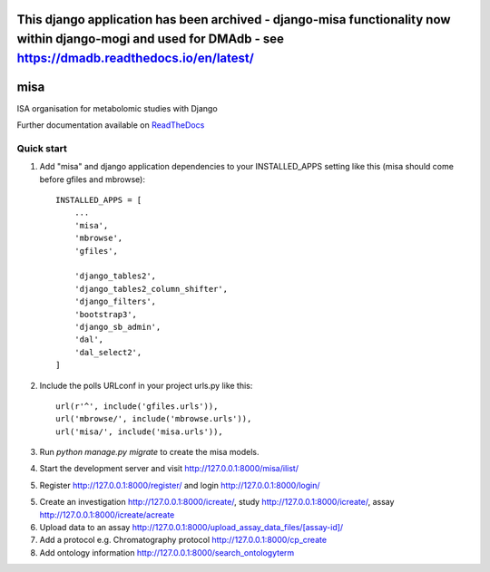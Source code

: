 =================================================================================================================================================================================
This django application has been archived - django-misa functionality now within django-mogi and used for DMAdb - see https://dmadb.readthedocs.io/en/latest/ 
=================================================================================================================================================================================



=====
misa
=====

|Build Status (Travis)| |Py versions|

ISA organisation for metabolomic studies with Django

Further documentation available on `ReadTheDocs <https://mogi.readthedocs.io/en/latest/>`__

Quick start
-----------

1. Add "misa" and django application dependencies to your INSTALLED_APPS setting like this (misa should come before gfiles and mbrowse)::


    INSTALLED_APPS = [
        ...
        'misa',
        'mbrowse',
        'gfiles',

        'django_tables2',
        'django_tables2_column_shifter',
        'django_filters',
        'bootstrap3',
        'django_sb_admin',
        'dal',
        'dal_select2',
    ]

2. Include the polls URLconf in your project urls.py like this::

    url(r'^', include('gfiles.urls')),
    url('mbrowse/', include('mbrowse.urls')),
    url('misa/', include('misa.urls')),


3. Run `python manage.py migrate` to create the misa models.

4. Start the development server and visit http://127.0.0.1:8000/misa/ilist/

5. Register http://127.0.0.1:8000/register/ and login http://127.0.0.1:8000/login/

5. Create an investigation http://127.0.0.1:8000/icreate/, study http://127.0.0.1:8000/icreate/, assay http://127.0.0.1:8000/icreate/acreate

6. Upload data to an assay http://127.0.0.1:8000/upload_assay_data_files/[assay-id]/

7. Add a protocol e.g. Chromatography protocol http://127.0.0.1:8000/cp_create

8. Add ontology information http://127.0.0.1:8000/search_ontologyterm


.. |Build Status (Travis)| image:: https://travis-ci.com/computational-metabolomics/django-misa.svg?branch=master
   :target: https://travis-ci.com/computational-metabolomics/django-misa/

.. |Py versions| image:: https://img.shields.io/pypi/pyversions/django-misa.svg?style=flat&maxAge=3600
   :target: https://pypi.python.org/pypi/django-misa/
